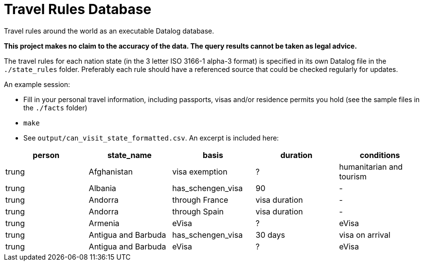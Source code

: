 = Travel Rules Database

Travel rules around the world as an executable Datalog database.

**This project makes no claim to the accuracy of the data. The query results cannot be taken as legal advice.**

The travel rules for each nation state (in the 3 letter ISO 3166-1 alpha-3 format) is specified in its own Datalog file in the `./state_rules` folder. Preferably each rule should have a referenced source that could be checked regularly for updates.

An example session:

- Fill in your personal travel information, including passports, visas and/or residence permits you hold (see the sample files in the `./facts` folder)
- `make`
- See `output/can_visit_state_formatted.csv`. An excerpt is included here:

[%header,format=tsv]
|===
person	state_name	basis	duration	conditions
trung	Afghanistan	visa exemption	?	humanitarian and tourism
trung	Albania	has_schengen_visa	90	-
trung	Andorra	through France	visa duration	-
trung	Andorra	through Spain	visa duration	-
trung	Armenia	eVisa	?	eVisa
trung	Antigua and Barbuda	has_schengen_visa	30 days	visa on arrival
trung	Antigua and Barbuda	eVisa	?	eVisa
trung	Austria	has_schengen_visa	visa duration
|===